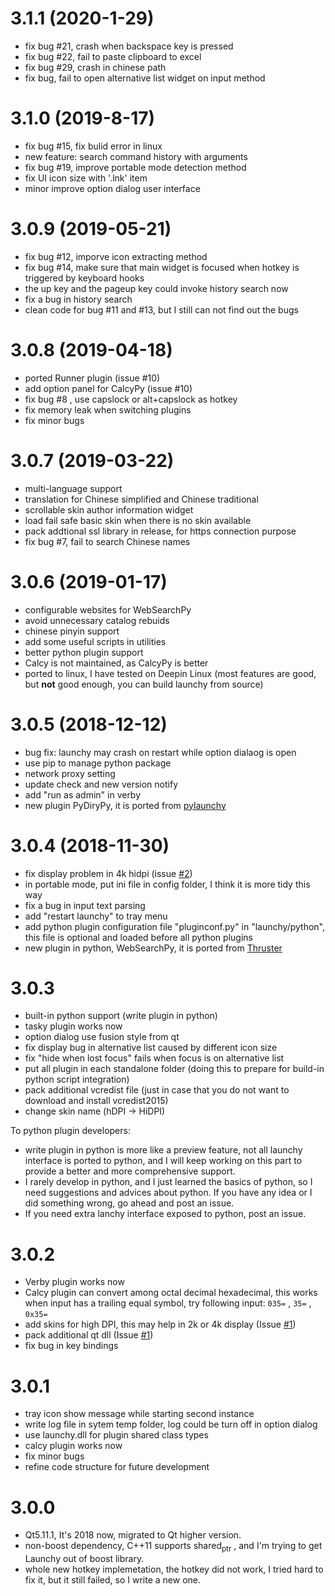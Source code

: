 
* 3.1.1 (2020-1-29)
- fix bug #21, crash when backspace key is pressed
- fix bug #22, fail to paste clipboard to excel
- fix bug #29, crash in chinese path
- fix bug, fail to open alternative list widget on input method

* 3.1.0 (2019-8-17)
- fix bug #15, fix bulid error in linux
- new feature: search command history with arguments
- fix bug #19, improve portable mode detection method
- fix UI icon size with '.lnk' item
- minor improve option dialog user interface

* 3.0.9 (2019-05-21)
- fix bug #12, imporve icon extracting method
- fix bug #14, make sure that main widget is focused when hotkey is triggered by keyboard hooks
- the up key and the pageup key could invoke history search now
- fix a bug in history search
- clean code for bug #11 and #13, but I still can not find out the bugs

* 3.0.8 (2019-04-18)
- ported Runner plugin (issue #10)
- add option panel for CalcyPy (issue #10)
- fix bug #8 , use capslock or alt+capslock as hotkey
- fix memory leak when switching plugins
- fix minor bugs

* 3.0.7 (2019-03-22)
- multi-language support
- translation for Chinese simplified and Chinese traditional
- scrollable skin author information widget
- load fail safe basic skin when there is no skin available
- pack addtional ssl library in release, for https connection purpose
- fix bug #7, fail to search Chinese names

* 3.0.6 (2019-01-17)
- configurable websites for WebSearchPy
- avoid unnecessary catalog rebuids
- chinese pinyin support
- add some useful scripts in utilities
- better python plugin support
- Calcy is not maintained, as CalcyPy is better
- ported to linux, I have tested on Deepin Linux (most features are good, but *not* good enough, you can build launchy from source)

* 3.0.5 (2018-12-12)
- bug fix: launchy may crash on restart while option dialaog is open
- use pip to manage python package
- network proxy setting
- update check and new version notify
- add "run as admin" in verby
- new plugin PyDiryPy, it is ported from [[https://github.com/kshahar/pylaunchy][pylaunchy]]

* 3.0.4 (2018-11-30)
- fix display problem in 4k hidpi (issue [[https://github.com/samsonwang/LaunchyQt/issues/2][#2]])
- in portable mode, put ini file in config folder, I think it is more tidy this way
- fix a bug in input text parsing
- add "restart launchy" to tray menu
- add python plugin configuration file "pluginconf.py" in "launchy/python", this file is optional and loaded before all python plugins
- new plugin in python, WebSearchPy, it is ported from [[https://github.com/j5shi/Thruster][Thruster]]

* 3.0.3
- built-in python support (write plugin in python)
- tasky plugin works now
- option dialog use fusion style from qt
- fix display bug in alternative list caused by different icon size
- fix "hide when lost focus" fails when focus is on alternative list
- put all plugin in each standalone folder (doing this to prepare for build-in python script integration)
- pack additional vcredist file (just in case that you do not want to download and install vcredist2015)
- change skin name (hDPI -> HiDPI)

To python plugin developers:
- write plugin in python is more like a preview feature, not all launchy interface is ported to python, and I will keep working on this part to provide a better and more comprehensive support.
- I rarely develop in python, and I just learned the basics of python, so I need suggestions and advices about python. If you have any idea or I did something wrong, go ahead and post an issue.
- If you need extra lanchy interface exposed to python, post an issue.

* 3.0.2
- Verby plugin works now
- Calcy plugin can convert among octal decimal hexadecimal, this works when input has a trailing equal symbol, try following input: =035== , =35== , =0x35==
- add skins for high DPI, this may help in 2k or 4k display (Issue [[https://github.com/samsonwang/LaunchyQt/issues/1][#1]])
- pack additional qt dll (Issue [[https://github.com/samsonwang/LaunchyQt/issues/1][#1]])
- fix bug in key bindings

* 3.0.1
- tray icon show message while starting second instance
- write log file in sytem temp folder, log could be turn off in option dialog
- use launchy.dll for plugin shared class types
- calcy plugin works now
- fix minor bugs
- refine code structure for future development

* 3.0.0
- Qt5.11.1, It's 2018 now, migrated to Qt higher version.
- non-boost dependency, C++11 supports shared_ptr , and I'm trying to get Launchy out of boost library.
- whole new hotkey implemetation, the hotkey did not work, I tried hard to fix it, but it still failed, so I write a new one.
